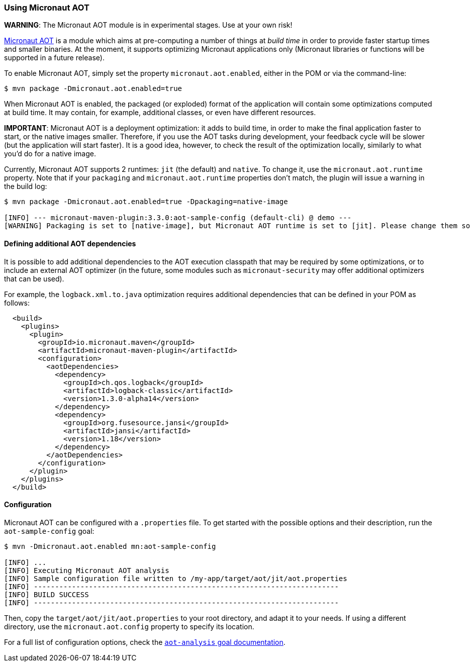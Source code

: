 === Using Micronaut AOT

*WARNING*: The Micronaut AOT module is in experimental stages. Use at your own risk!

:toc:

https://micronaut-projects.github.io/micronaut-aot/latest/guide/[Micronaut AOT] is a module which aims at pre-computing
a number of things at _build time_ in order to provide faster startup times and smaller binaries. At the moment, it
supports optimizing Micronaut applications only (Micronaut libraries or functions will be supported in a future release).

To enable Micronaut AOT, simply set the property `micronaut.aot.enabled`, either in the POM or via the command-line:

----
$ mvn package -Dmicronaut.aot.enabled=true
----

When Micronaut AOT is enabled, the packaged (or exploded) format of the application will contain some optimizations
computed at build time. It may contain, for example, additional classes, or even have different resources.

*IMPORTANT*: Micronaut AOT is a deployment optimization: it adds to build time, in order to make the final application
faster to start, or the native images smaller. Therefore, if you use the AOT tasks during development, your feedback
cycle will be slower (but the application will start faster). It is a good idea, however, to check the result of the
optimization locally, similarly to what you’d do for a native image.

Currently, Micronaut AOT supports 2 runtimes: `jit` (the default) and `native`. To change it, use the
`micronaut.aot.runtime` property. Note that if your `packaging` and `micronaut.aot.runtime` properties don't match,
the plugin will issue a warning in the build log:

----
$ mvn package -Dmicronaut.aot.enabled=true -Dpackaging=native-image

[INFO] --- micronaut-maven-plugin:3.3.0:aot-sample-config (default-cli) @ demo ---
[WARNING] Packaging is set to [native-image], but Micronaut AOT runtime is set to [jit]. Please change them so that they match
----

==== Defining additional AOT dependencies

It is possible to add additional dependencies to the AOT execution classpath that may be required by some optimizations,
or to include an external AOT optimizer (in the future, some modules such as `micronaut-security` may offer additional
optimizers that can be used).

For example, the `logback.xml.to.java` optimization requires additional dependencies that can be defined in your POM
as follows:

[source,xml]
----
  <build>
    <plugins>
      <plugin>
        <groupId>io.micronaut.maven</groupId>
        <artifactId>micronaut-maven-plugin</artifactId>
        <configuration>
          <aotDependencies>
            <dependency>
              <groupId>ch.qos.logback</groupId>
              <artifactId>logback-classic</artifactId>
              <version>1.3.0-alpha14</version>
            </dependency>
            <dependency>
              <groupId>org.fusesource.jansi</groupId>
              <artifactId>jansi</artifactId>
              <version>1.18</version>
            </dependency>
          </aotDependencies>
        </configuration>
      </plugin>
    </plugins>
  </build>
----

==== Configuration

Micronaut AOT can be configured with a `.properties` file. To get started with the possible options and their
description, run the `aot-sample-config` goal:

----
$ mvn -Dmicronaut.aot.enabled mn:aot-sample-config

[INFO] ...
[INFO] Executing Micronaut AOT analysis
[INFO] Sample configuration file written to /my-app/target/aot/jit/aot.properties
[INFO] ------------------------------------------------------------------------
[INFO] BUILD SUCCESS
[INFO] ------------------------------------------------------------------------
----

Then, copy the `target/aot/jit/aot.properties` to your root directory, and adapt it to your needs. If using a different
directory, use the `micronaut.aot.config` property to specify its location.

For a full list of configuration options, check the link:../aot-analysis-mojo.html[`aot-analysis` goal documentation].
